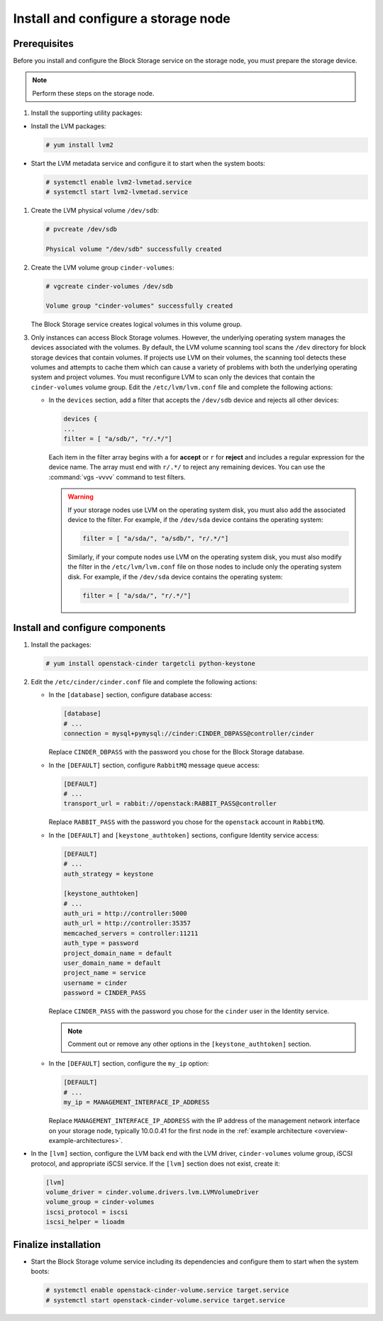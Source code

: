 Install and configure a storage node
~~~~~~~~~~~~~~~~~~~~~~~~~~~~~~~~~~~~

Prerequisites
-------------

Before you install and configure the Block Storage service on the
storage node, you must prepare the storage device.

.. note::

   Perform these steps on the storage node.

#. Install the supporting utility packages:



* Install the LVM packages:

  .. code-block:: console

     # yum install lvm2

  .. end

* Start the LVM metadata service and configure it to start when the
  system boots:

  .. code-block:: console

     # systemctl enable lvm2-lvmetad.service
     # systemctl start lvm2-lvmetad.service

  .. end



   .. note::

      Some distributions include LVM by default.

#. Create the LVM physical volume ``/dev/sdb``:

   .. code-block:: console

      # pvcreate /dev/sdb

      Physical volume "/dev/sdb" successfully created

   .. end

#. Create the LVM volume group ``cinder-volumes``:

   .. code-block:: console

      # vgcreate cinder-volumes /dev/sdb

      Volume group "cinder-volumes" successfully created

   .. end

   The Block Storage service creates logical volumes in this volume group.

#. Only instances can access Block Storage volumes. However, the
   underlying operating system manages the devices associated with
   the volumes. By default, the LVM volume scanning tool scans the
   ``/dev`` directory for block storage devices that
   contain volumes. If projects use LVM on their volumes, the scanning
   tool detects these volumes and attempts to cache them which can cause
   a variety of problems with both the underlying operating system
   and project volumes. You must reconfigure LVM to scan only the devices
   that contain the ``cinder-volumes`` volume group. Edit the
   ``/etc/lvm/lvm.conf`` file and complete the following actions:

   * In the ``devices`` section, add a filter that accepts the
     ``/dev/sdb`` device and rejects all other devices:

     .. path /etc/lvm/lvm.conf
     .. code-block:: none

        devices {
        ...
        filter = [ "a/sdb/", "r/.*/"]

     .. end

     Each item in the filter array begins with ``a`` for **accept** or
     ``r`` for **reject** and includes a regular expression for the
     device name. The array must end with ``r/.*/`` to reject any
     remaining devices. You can use the :command:`vgs -vvvv` command
     to test filters.

     .. warning::

        If your storage nodes use LVM on the operating system disk, you
        must also add the associated device to the filter. For example,
        if the ``/dev/sda`` device contains the operating system:

        .. ignore_path /etc/lvm/lvm.conf
        .. code-block:: ini

           filter = [ "a/sda/", "a/sdb/", "r/.*/"]

        .. end

        Similarly, if your compute nodes use LVM on the operating
        system disk, you must also modify the filter in the
        ``/etc/lvm/lvm.conf`` file on those nodes to include only
        the operating system disk. For example, if the ``/dev/sda``
        device contains the operating system:

        .. path /etc/openstack-dashboard/local_settings.py
        .. code-block:: ini

           filter = [ "a/sda/", "r/.*/"]

        .. end

Install and configure components
--------------------------------



#. Install the packages:

   .. code-block:: console

      # yum install openstack-cinder targetcli python-keystone

   .. end



2. Edit the ``/etc/cinder/cinder.conf`` file
   and complete the following actions:

   * In the ``[database]`` section, configure database access:

     .. path /etc/cinder/cinder.conf
     .. code-block:: ini

        [database]
        # ...
        connection = mysql+pymysql://cinder:CINDER_DBPASS@controller/cinder

     .. end

     Replace ``CINDER_DBPASS`` with the password you chose for
     the Block Storage database.

   * In the ``[DEFAULT]`` section, configure ``RabbitMQ``
     message queue access:

     .. path /etc/cinder/cinder.conf
     .. code-block:: ini

        [DEFAULT]
        # ...
        transport_url = rabbit://openstack:RABBIT_PASS@controller

     .. end

     Replace ``RABBIT_PASS`` with the password you chose for
     the ``openstack`` account in ``RabbitMQ``.

   * In the ``[DEFAULT]`` and ``[keystone_authtoken]`` sections,
     configure Identity service access:

     .. path /etc/cinder/cinder.conf
     .. code-block:: ini

        [DEFAULT]
        # ...
        auth_strategy = keystone

        [keystone_authtoken]
        # ...
        auth_uri = http://controller:5000
        auth_url = http://controller:35357
        memcached_servers = controller:11211
        auth_type = password
        project_domain_name = default
        user_domain_name = default
        project_name = service
        username = cinder
        password = CINDER_PASS

     .. end

     Replace ``CINDER_PASS`` with the password you chose for the
     ``cinder`` user in the Identity service.

     .. note::

        Comment out or remove any other options in the
        ``[keystone_authtoken]`` section.

   * In the ``[DEFAULT]`` section, configure the ``my_ip`` option:

     .. path /etc/cinder/cinder.conf
     .. code-block:: ini

        [DEFAULT]
        # ...
        my_ip = MANAGEMENT_INTERFACE_IP_ADDRESS

     .. end

     Replace ``MANAGEMENT_INTERFACE_IP_ADDRESS`` with the IP address
     of the management network interface on your storage node,
     typically 10.0.0.41 for the first node in the
     :ref:`example architecture <overview-example-architectures>`.



* In the ``[lvm]`` section, configure the LVM back end with the
  LVM driver, ``cinder-volumes`` volume group, iSCSI protocol,
  and appropriate iSCSI service. If the ``[lvm]`` section does not exist,
  create it:

  .. path /etc/cinder/cinder.conf
  .. code-block:: ini

     [lvm]
     volume_driver = cinder.volume.drivers.lvm.LVMVolumeDriver
     volume_group = cinder-volumes
     iscsi_protocol = iscsi
     iscsi_helper = lioadm

  .. end


   * In the ``[DEFAULT]`` section, enable the LVM back end:

     .. path /etc/cinder/cinder.conf
     .. code-block:: ini

        [DEFAULT]
        # ...
        enabled_backends = lvm

     .. end

     .. note::

        Back-end names are arbitrary. As an example, this guide
        uses the name of the driver as the name of the back end.

   * In the ``[DEFAULT]`` section, configure the location of the
     Image service API:

     .. path /etc/cinder/cinder.conf
     .. code-block:: ini

        [DEFAULT]
        # ...
        glance_api_servers = http://controller:9292

     .. end

   * In the ``[oslo_concurrency]`` section, configure the lock path:

     .. path /etc/cinder/cinder.conf
     .. code-block:: ini

        [oslo_concurrency]
        # ...
        lock_path = /var/lib/cinder/tmp

     .. end


Finalize installation
---------------------



* Start the Block Storage volume service including its dependencies
  and configure them to start when the system boots:

  .. code-block:: console

     # systemctl enable openstack-cinder-volume.service target.service
     # systemctl start openstack-cinder-volume.service target.service

  .. end


